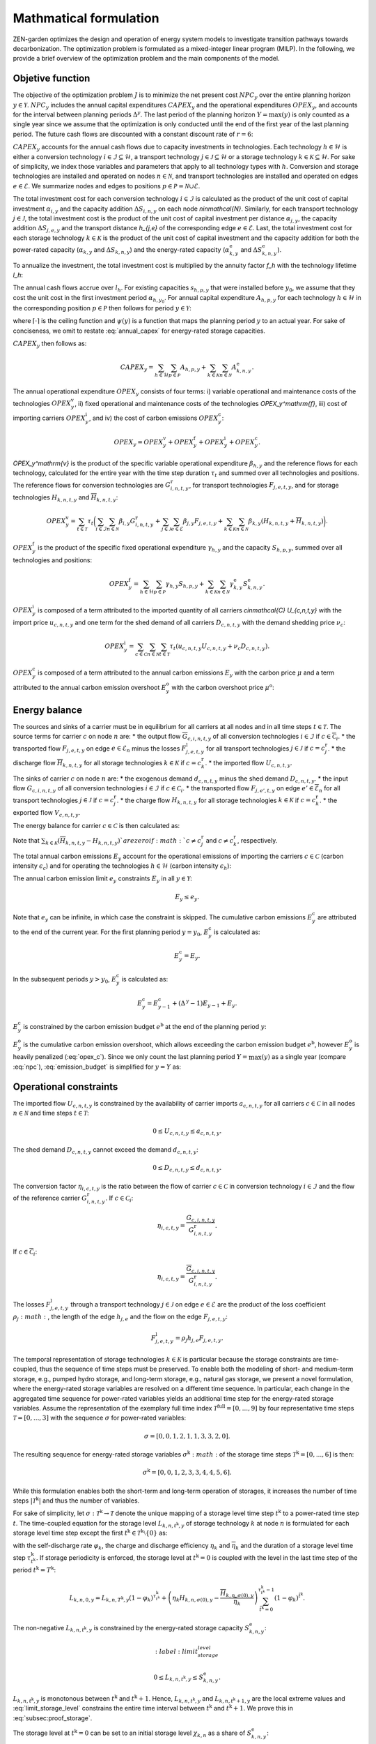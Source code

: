 Mathmatical formulation
======================

ZEN-garden optimizes the design and operation of energy system models to investigate transition pathways towards decarbonization.
The optimization problem is formulated as a mixed-integer linear program (MILP). In the following, we provide a brief overview of the optimization problem and the main components of the model.

.. _objective-function:
Objetive function
-----------------
The objective of the optimization problem :math:`J` is to minimize the net present cost :math:`NPC_y` over the entire planning horizon :math:`y \in {\mathcal{Y}}`. :math:`NPC_y` includes the annual capital expenditures :math:`CAPEX_y` and the operational expenditures :math:`OPEX_y`, and accounts for the interval between planning periods :math:`\Delta^y`. The last period of the planning horizon :math:`Y=\max(y)` is only counted as a single year since we assume that the optimization is only conducted until the end of the first year of the last planning period. The future cash flows are discounted with a constant discount rate of :math:`r=6%`:

.. math::
    :label: npc

    J = \sum_{y\in\mathcal{Y}}NPC_y = \sum_{y\in\mathcal{Y}}^{Y-1}\sum_{\tilde{y} = 0}^{\Delta^\mathrm{y}-1}\left(\frac{1}{1+r}\right)^{\Delta^\mathrm{y}(y-y_0)+\tilde{y}}\left(CAPEX_y+OPEX_y\right)+\left(\frac{1}{1+r}\right)^{\Delta^\mathrm{y}(Y-y_0)}\left(CAPEX_Y+OPEX_Y\right).


:math:`CAPEX_y` accounts for the annual cash flows due to capacity investments in technologies. Each technology :math:`h\in\mathcal{H}` is either a conversion technology :math:`i\in\mathcal{I}\subseteq\mathcal{H}`, a transport technology :math:`j\in\mathcal{J}\subseteq\mathcal{H}` or a storage technology :math:`k\in\mathcal{K}\subseteq\mathcal{H}`. For sake of simplicity, we index those variables and parameters that apply to all technology types with :math:`h`. Conversion and storage technologies are installed and operated on nodes :math:`n\in\mathcal{N}`, and transport technologies are installed and operated on edges :math:`e\in\mathcal{E}`. We summarize nodes and edges to positions :math:`p\in\mathcal{P}=\mathcal{N}\cup\mathcal{E}`.

The total investment cost for each conversion technology :math:`i\in\mathcal{I}` is calculated as the product of the unit cost of capital investment :math:`\alpha_{i,y}` and the capacity addition :math:`\Delta S_{i,n,y}` on each node `n\in\mathcal{N}`. Similarly, for each transport technology :math:`j\in\mathcal{J}`, the total investment cost is the product of the unit cost of capital investment per distance :math:`\alpha_{j,y}`, the capacity addition :math:`\Delta S_{j,e,y}` and the transport distance `h_{j,e}` of the corresponding edge :math:`e\in\mathcal{E}`. Last, the total investment cost for each storage technology :math:`k\in\mathcal{K}` is the product of the unit cost of capital investment and the capacity addition for both the power-rated capacity (:math:`\alpha_{k,y}` and :math:`\Delta S_{k,n,y}`) and the energy-rated capacity (:math:`\alpha^\mathrm{e}_{k,y}` and :math:`\Delta S^\mathrm{e}_{k,n,y}`).

To annualize the investment, the total investment cost is multiplied by the annuity factor `f_h` with the technology lifetime `l_h`:

.. math::
    :label: annuity
    f_h=\frac{\left(1+r\right)^{l_h}r}{\left(1+r\right)^{l_h}-1}.

The annual cash flows accrue over :math:`l_h`. For existing capacities :math:`s_{h,p,y}` that were installed before :math:`y_0`, we assume that they cost the unit cost in the first investment period :math:`\alpha_{h,y_0}`.
For annual capital expenditure :math:`A_{h,p,y}` for each technology :math:`h\in\mathcal{H}` in the corresponding position :math:`p\in\mathcal{P}` then follows for period :math:`y\in\mathcal{Y}`:

.. math::
    :label: annual_capex

    A_{h,p,y}=f_h\left(\sum_{\tilde{y}=\max\left(y_0,y-\left\lceil\frac{l_h}{\Delta^\mathrm{y}}\right)\rceil+1\right)}^y \alpha_{h,\tilde{y}}\Delta S_{h,p,\tilde{y}}\right+\left.\sum_{\hat{y}=\psi\left(y-\left\lceil\frac{l_h}{\Delta^\mathrm{y}}\right\rceil+1\right)}^{\psi(y_0-1)} \alpha_{h,y_0}\Delta s^\mathrm{ex}_{h,p,\hat{y}}\right),

where :math:`\lceil\cdot\rceil` is the ceiling function and :math:`\psi(y)` is a function that maps the planning period :math:`y` to an actual year. For sake of conciseness, we omit to restate :eq:`annual_capex` for energy-rated storage capacities.

:math:`CAPEX_y` then follows as:

.. math::
    CAPEX_y = \sum_{h\in\mathcal{H}}\sum_{p\in\mathcal{P}}A_{h,p,y}+\sum_{k\in\mathcal{K}}\sum_{n\in\mathcal{N}}A^\mathrm{e}_{k,n,y}.

The annual operational expenditure :math:`OPEX_y` consists of four terms: i) variable operational and maintenance costs of the technologies :math:`OPEX_y^\mathrm{v}`, ii) fixed operational and maintenance costs of the technologies `OPEX_y^\mathrm{f}`,  iii) cost of importing carriers :math:`OPEX_y^\mathrm{i}`, and iv) the cost of carbon emissions :math:`OPEX_y^\mathrm{c}`:

.. math::
    OPEX_y = OPEX_y^\mathrm{v} + OPEX_y^\mathrm{f} + OPEX_y^\mathrm{i} + OPEX_y^\mathrm{c}.


`OPEX_y^\mathrm{v}` is the product of the specific variable operational expenditure :math:`\beta_{h,y}` and the reference flows for each technology, calculated for the entire year with the time step duration :math:`\tau_t` and summed over all technologies and positions. The reference flows for conversion technologies are :math:`G_{i,n,t,y}^\mathrm{r}`, for transport technologies :math:`F_{j,e,t,y}`, and for storage technologies :math:`\underline{H}_{k,n,t,y}` and :math:`\overline{H}_{k,n,t,y}`:

.. math::
    OPEX_y^\mathrm{v} = \sum_{t\in\mathcal{T}}\tau_t\bigg(\sum_{i\in\mathcal{I}}\sum_{n\in\mathcal{N}}\beta_{i,y}G_{i,n,t,y}^\mathrm{r} + \sum_{j\in\mathcal{J}}\sum_{e\in\mathcal{E}}\beta_{j,y}F_{j,e,t,y} + \sum_{k\in\mathcal{K}}\sum_{n\in\mathcal{N}}\beta_{k,y}\left(\underline{H}_{k,n,t,y} + \overline{H}_{k,n,t,y}\right)\bigg).

:math:`OPEX_y^\mathrm{f}` is the product of the specific fixed operational expenditure :math:`\gamma_{h,y}` and the capacity :math:`S_{h,p,y}`, summed over all technologies and positions:

.. math::
    OPEX_y^\mathrm{f} = \sum_{h\in\mathcal{H}}\sum_{p\in\mathcal{P}}\gamma_{h,y}S_{h,p,y}+\sum_{k\in\mathcal{K}}\sum_{n\in\mathcal{N}}\gamma^\mathrm{e}_{k,y}S^\mathrm{e}_{k,n,y}.


:math:`OPEX_y^\mathrm{i}` is composed of a term attributed to the imported quantity of all carriers `c\in\mathcal{C}` `U_{c,n,t,y}` with the import price :math:`u_{c,n,t,y}` and one term for the shed demand of all carriers :math:`D_{c,n,t,y}` with the demand shedding price :math:`\nu_c`:

.. math::
    OPEX_y^\mathrm{i} = \sum_{c\in\mathcal{C}}\sum_{n\in\mathcal{N}}\sum_{t\in\mathcal{T}}\tau_t \left(u_{c,n,t,y}U_{c,n,t,y}+\nu_c D_{c,n,t,y}\right).

:math:`OPEX_y^\mathrm{c}` is composed of a term attributed to the annual carbon emissions :math:`E_y` with the carbon price :math:`\mu` and a term attributed to the annual carbon emission overshoot :math:`E_y^\mathrm{o}` with the carbon overshoot price :math:`\mu^\mathrm{o}`:

.. math::
    :label: opex_c
    OPEX_y^\mathrm{c} = E_y\mu + E_y^\mathrm{o}\mu^\mathrm{o}.

.. _energy_balance:
Energy balance
---------------

The sources and sinks of a carrier must be in equilibrium for all carriers at all nodes and in all time steps :math:`t\in\mathcal{T}`. The source terms for carrier :math:`c` on node :math:`n` are:
* the output flow :math:`\overline{G}_{c,i,n,t,y}` of all conversion technologies :math:`i\in\mathcal{I}` if :math:`c\in\overline{\mathcal{C}}_i`.
* the transported flow :math:`F_{j,e,t,y}` on edge :math:`e\in\underline{\mathcal{E}}_n` minus the losses :math:`F^\mathrm{l}_{j,e,t,y}` for all transport technologies :math:`j\in\mathcal{J}` if :math:`c=c_j^\mathrm{r}`.
* the discharge flow :math:`\overline{H}_{k,n,t,y}` for all storage technologies :math:`k\in\mathcal{K}` if :math:`c=c_k^\mathrm{r}`.
* the imported flow :math:`U_{c,n,t,y}`.

The sinks of carrier :math:`c` on node :math:`n` are:
* the exogenous demand :math:`d_{c,n,t,y}` minus the shed demand :math:`D_{c,n,t,y}`.
* the input flow :math:`\underline{G}_{c,i,n,t,y}` of all conversion technologies :math:`i\in\mathcal{I}` if :math:`c\in\underline{\mathcal{C}}_i`.
* the transported flow :math:`F_{j,e',t,y}` on edge :math:`e'\in\overline{\mathcal{E}}_n` for all transport technologies :math:`j\in\mathcal{J}` if :math:`c=c_j^\mathrm{r}`.
* the charge flow :math:`\underline{H}_{k,n,t,y}` for all storage technologies :math:`k\in\mathcal{K}` if :math:`c=c_k^\mathrm{r}`.
* the exported flow :math:`V_{c,n,t,y}`.

The energy balance for carrier :math:`c\in\mathcal{C}` is then calculated as:

.. math::
    :nowrap:
    :label: energy_balance

    \begin{gather*}
    0 = -\left(d_{c,n,t,y}-D_{c,n,t,y}\right) \\
    + \sum_{i\in\mathcal{I}}\left(\overline{G}_{c,i,n,t,y}-\underline{G}_{c,i,n,t,y}\right) \\
    + \sum_{j\in\mathcal{J}}\left(\sum_{e\in\underline{\mathcal{E}}_n}\left(F_{j,e,t,y}-F^\mathrm{l}_{j,e,t,y}\right)-\sum_{e'\in\overline{\mathcal{E}}_n}F_{j,e',t,y}\right)\\
    + \sum_{k\in\mathcal{K}}\left(\overline{H}_{k,n,t,y}-\underline{H}_{k,n,t,y}\right) \\
    + U_{c,n,t,y} - V_{c,n,t,y}.
    \end{gather*}

Note that :math:`\sum_{k\in\mathcal{K}}\left(\overline{H}_{k,n,t,y}-\underline{H}_{k,n,t,y}\right)`are zero if :math:`c\neq c^\mathrm{r}_j` and :math:`c\neq c^\mathrm{r}_k`, respectively.

The total annual carbon emissions :math:`E_y` account for the operational emissions of importing the carriers :math:`c\in\mathcal{C}` (carbon intensity :math:`\epsilon_c`) and for operating the technologies :math:`h\in\mathcal{H}` (carbon intensity :math:`\epsilon_h`):

.. math::
    :label: energy_balance

    E_y = \sum_{t\in\mathcal{T}}\tau_t\Bigg(\sum_{n\in\mathcal{N}}\bigg(\qquad\sum_{c\in\mathcal{C}}\epsilon_c U_{c,n,t,y}+\sum_{i\in\mathcal{I}}\epsilon_i G_{i,n,t,y}^\mathrm{r}+\qquad\sum_{k\in\mathcal{K}}\epsilon_k\left(\overline{H}_{k,n,t,y}+\underline{H}_{k,n,t,y}\right)\bigg) +\sum_{e\in\mathcal{E}}\sum_{j\in\mathcal{J}}\epsilon_j F_{j,e,t,y} \Bigg).

The annual carbon emission limit :math:`e_y` constraints :math:`E_y` in all :math:`y\in\mathcal{Y}`:

.. math::
    E_y\leq e_y.

Note that :math:`e_y` can be infinite, in which case the constraint is skipped. The cumulative carbon emissions :math:`E_y^\mathrm{c}` are attributed to the end of the current year. For the first planning period :math:`y=y_0`, :math:`E_y^\mathrm{c}` is calculated as:

.. math::
    E_y^\mathrm{c} = E_y.

In the subsequent periods :math:`y>y_0`, :math:`E_y^\mathrm{c}` is calculated as:

.. math::
    E_y^\mathrm{c} = E_{y-1}^\mathrm{c} + \left(\Delta^\mathrm{y}-1\right)E_{y-1}+E_y.

:math:`E_y^\mathrm{c}` is constrained by the carbon emission budget :math:`e^\mathrm{b}` at the end of the planning period :math:`y`:

.. math::
    :label: emission_budget

    E_y^\mathrm{c} + \left(\Delta^\mathrm{y}-1\right)E_{y}  - E_{y}^\mathrm{o} \leq e^\mathrm{b}.

:math:`E_y^\mathrm{o}` is the cumulative carbon emission overshoot, which allows exceeding the carbon emission budget :math:`e^\mathrm{b}`, however :math:`E_y^\mathrm{o}` is heavily penalized (:eq:`opex_c`).
Since we only count the last planning period :math:`Y=\max(y)` as a single year (compare :eq:`npc`), :eq:`emission_budget` is simplified for :math:`y=Y` as:

.. math::
    :label: emission_budget_last_year

    E_Y^\mathrm{c} - E_{y}^\mathrm{o} \leq e^\mathrm{b}.

.. _operational_constraints:
Operational constraints
-----------------------

The imported flow :math:`U_{c,n,t,y}` is constrained by the availability of carrier imports :math:`a_{c,n,t,y}` for all carriers :math:`c\in\mathcal{C}` in all nodes :math:`n\in\mathcal{N}` and time steps :math:`t\in\mathcal{T}`:

.. math::
    0 \leq U_{c,n,t,y} \leq a_{c,n,t,y}.

The shed demand :math:`D_{c,n,t,y}` cannot exceed the demand :math:`d_{c,n,t,y}`:

.. math::
    0 \leq D_{c,n,t,y} \leq d_{c,n,t,y}.

The conversion factor :math:`\eta_{i,c,t,y}` is the ratio between the flow of carrier :math:`c\in\mathcal{C}` in conversion technology :math:`i\in\mathcal{I}` and the flow of the reference carrier :math:`G_{i,n,t,y}^\mathrm{r}`. If :math:`c\in\underline{\mathcal{C}}_i`:

.. math::
    \eta_{i,c,t,y} = \frac{\underline{G}_{c,i,n,t,y}}{G_{i,n,t,y}^\mathrm{r}}.

If :math:`c\in\overline{\mathcal{C}}_i`:

.. math::
    \eta_{i,c,t,y} = \frac{\overline{G}_{c,i,n,t,y}}{G_{i,n,t,y}^\mathrm{r}}.

The losses :math:`F_{j,e,t,y}^\mathrm{l}` through a transport technology :math:`j\in\mathcal{J}` on edge :math:`e\in\mathcal{E}` are the product of the loss coefficient :math:`\rho_j:math:`, the length of the edge :math:`h_{j,e}` and the flow on the edge :math:`F_{j,e,t,y}`:

.. math::
    F_{j,e,t,y}^\mathrm{l} = \rho_j h_{j,e}F_{j,e,t,y}.

The temporal representation of storage technologies :math:`k\in\mathcal{K}` is particular because the storage constraints are time-coupled, thus the sequence of time steps must be preserved. To enable both the modeling of short- and medium-term storage, e.g., pumped hydro storage, and long-term storage, e.g., natural gas storage, we present a novel formulation, where the energy-rated storage variables are resolved on a different time sequence. In particular, each change in the aggregated time sequence for power-rated variables yields an additional time step for the energy-rated storage variables. Assume the representation of the exemplary full time index :math:`\mathcal{T}^\mathrm{full}=[0,...,9]` by four representative time steps :math:`\mathcal{T}=[0,...,3]` with the sequence :math:`\sigma` for power-rated variables:

.. math::
    \sigma = [0,0,1,2,1,1,3,3,2,0].

The resulting sequence for energy-rated storage variables :math:`\sigma^\mathrm{k}:math:` of the storage time steps :math:`\mathcal{T}^\mathrm{k}=[0,...,6]` is then:

.. math::
    \sigma^\mathrm{k} = [0,0,1,2,3,3,4,4,5,6].

While this formulation enables both the short-term and long-term operation of storages, it increases the number of time steps :math:`\vert \mathcal{T}^\mathrm{k}\vert` and thus the number of variables.

For sake of simplicity, let :math:`\sigma:\mathcal{T}^\mathrm{k}\to \mathcal{T}` denote the unique mapping of a storage level time step :math:`t^\mathrm{k}` to a power-rated time step :math:`t`.
The time-coupled equation for the storage level :math:`L_{k,n,t^\mathrm{k},y}` of storage technology :math:`k` at node :math:`n` is formulated for each storage level time step except the first :math:`t^\mathrm{k}\in\mathcal{T}^\mathrm{k}\setminus\{0\}` as:

.. math::
    :label: storage_level

    L_{k,n,t^\mathrm{k},y} = L_{k,n,t^\mathrm{k}-1,y}\left(1-\varphi_k\right)^{\tau^\mathrm{k}_{t^\mathrm{k}}}+\left(\underline{\eta}_k\underline{H}_{k,n,\sigma(t^\mathrm{k}),y}-\frac{\overline{H}_{k,n,\sigma(t^\mathrm{k}),y}}{\overline{\eta}_k}\right)\sum_{\tilde{t}^\mathrm{k}=0}^{\tau^\mathrm{k}_{t^\mathrm{k}}-1}\left(1-\varphi_k\right)^{\tilde{t}^\mathrm{k}},

with the self-discharge rate :math:`\varphi_k`, the charge and discharge efficiency :math:`\underline{\eta}_k` and :math:`\overline{\eta}_k` and the duration of a storage level time step :math:`\tau^\mathrm{k}_{t^\mathrm{k}}`.
If storage periodicity is enforced, the storage level at :math:`t^\mathrm{k}=0` is coupled with the level in the last time step of the period
:math:`t^\mathrm{k}=T^\mathrm{k}`:

.. math::
    L_{k,n,0,y} = L_{k,n,T^\mathrm{k},y}\left(1-\varphi_k\right)^{\tau^\mathrm{k}_{t^\mathrm{k}}}+\left(\underline{\eta}_k\underline{H}_{k,n,\sigma(0),y}-\frac{\overline{H}_{k,n,\sigma(0),y}}{\overline{\eta}_k}\right)\sum_{\tilde{t}^\mathrm{k}=0}^{\tau^\mathrm{k}_{t^\mathrm{k}}-1}\left(1-\varphi_k\right)^{\tilde{t}^\mathrm{k}}.

The non-negative :math:`L_{k,n,t^\mathrm{k},y}` is constrained by the energy-rated storage capacity :math:`S^\mathrm{e}_{k,n,y}`:

.. math::
    :label:limit_storage_level

    0\leq L_{k,n,t^\mathrm{k},y}\leq S^\mathrm{e}_{k,n,y}.

:math:`L_{k,n,t^\mathrm{k},y}` is monotonous between :math:`t^\mathrm{k}` and :math:`t^\mathrm{k}+1`. Hence, :math:`L_{k,n,t^\mathrm{k},y}` and :math:`L_{k,n,t^\mathrm{k}+1,y}` are the local extreme values and :eq:`limit_storage_level` constrains the entire time interval between :math:`t^\mathrm{k}` and :math:`t^\mathrm{k}+1`. We prove this in :eq:`subsec:proof_storage`.

The storage level at :math:`t^\mathrm{k}=0` can be set to an initial storage level :math:`\chi_{k,n}` as a share of :math:`S^\mathrm{e}_{k,n,y}`:

.. math::
    L_{k,n,0,y} = \chi_{k,n}S^\mathrm{e}_{k,n,y}.

The flow of the reference carrier :math:`c_h^\mathrm{r}` of all technologies :math:`h\in\mathcal{H}` is constrained by the maximum load :math:`m_{h,p,t,y}` and the capacity :math:`S_{h,p,y}`. For conversion technologies :math:`i\in\mathcal{I}`, it follows:

.. math::
    0 \leq G_{i,n,t,y}^\mathrm{r} \leq m_{i,n,t,y}S_{i,n,y}.

Analogously for transport technologies :math:`j\in\mathcal{J}`:

.. math::
    0 \leq F_{j,e,t,y} \leq m_{j,e,t,y}S_{j,e,y}.

Since a storage technology does not charge (:math:`\underline{H}_{k,n,t,y}`) and discharge (:math:`\overline{H}_{k,n,t,y}`) at the same time, the sum of both flows is constrained by the maximum load:

.. math::
    0 \leq \underline{H}_{k,n,t,y}+\overline{H}_{k,n,t,y}\leq m_{k,n,t,y}S_{k,n,y}.


Investment constraints
----------------------

The capacity :math:`S_{h,p,y}` of a technology :math:`h\in\mathcal{H}` at a position :math:`p\in\mathcal{P}` in period :math:`y` is the sum of all previous capacity additions :math:`\Delta S_{h,p,y}` and existing capacities :math:`\Delta s^\mathrm{ex}_{h,p,y}`, that are still within their usable technical lifetime :math:`l_h` (compare :eq:`annuity`):

.. math::
    :label: capacity

    S_{h,p,y}=\sum_{\tilde{y}=\max\left(y_0,y-\left\lceil\frac{l_h}{\Delta^\mathrm{y}}\right\rceil+1\right)}^y \Delta S_{h,p,\tilde{y}}+\sum_{\hat{y}=\psi\left(\min\left(y_0-1,y-\left\lceil\frac{l_h}{\Delta^\mathrm{y}}\right\rceil+1\right)\right)}^{\psi(y_0)} \Delta s^\mathrm{ex}_{h,p,\hat{y}}.

:math:`S_{h,p,y}` is constrained by the capacity limit :math:`s^\mathrm{max}_{h,p,y}`:

.. math::
    S_{h,p,y} \leq s^\mathrm{max}_{h,p,y}.

In the case of constrained technology deployment, :math:`\Delta S_{h,p,y}` is constrained by the existing knowledge of how to install the technology :math:`K_{h,p,y}` with the technology diffusion rate :math:`\vartheta_h`. For node-based technologies, i.e., conversion and storage technologies, spillover effects from other nodes :math:`\tilde{\mathcal{N}} = \mathcal{N}\setminus\{n\}` can be utilized (knowledge spillover rate :math:`\omega`). To allow for an entry into a niche market, we add an unbounded market share :math:`\xi` of the total capacity of all other technologies with the same reference carrier: 

.. math::
    \tilde{\mathcal{H}}=\Set{\tilde{h}\in\mathcal{H}\setminus\{h\} \mid c_{\tilde{h}}^\mathrm{r} = c_{h}^\mathrm{r}}

With the unbounded capacity addition :math:`\zeta_h`, it follows for the conversion technologies :math:`i\in\mathcal{I}`:

.. math::
    0 \leq \Delta S_{i,n,y}\leq \left((1+\vartheta_i)^{\Delta^\mathrm{y}}-1\right)\left(K_{i,n,y}+\omega\sum_{\tilde{n}\in\tilde{\mathcal{N}}}K_{i,\tilde{n},y}\right)+\Delta^\mathrm{y}\left(\xi\sum_{\tilde{i}\in\tilde{\mathcal{I}}}S_{\tilde{i},n,y} + \zeta_i\right).


Analogously, it follows for the storage technologies :math:`k\in\mathcal{K}`:

.. math::
    0 \leq \Delta S_{k,n,y}\leq \left((1+\vartheta_k)^{\Delta^\mathrm{y}}-1\right)\left(K_{k,n,y}+\omega\sum_{\tilde{n}\in\tilde{\mathcal{N}}}K_{k,\tilde{n},y}\right)+\Delta^\mathrm{y}\left(\xi\sum_{\tilde{k}\in\tilde{\mathcal{K}}}S_{\tilde{k},n,y} + \zeta_k\right).


We prohibit spillover effects for transport technologies :math:`j\in\mathcal{J}` from other edges:

.. math::
    0 \leq \Delta S_{j,e,y}\leq \left((1+\vartheta_j)^{\Delta^\mathrm{y}}-1\right)K_{j,e,y}+\Delta^\mathrm{y}\left(\xi\sum_{\tilde{j}\in\tilde{\mathcal{J}}}S_{\tilde{j},e,y} + \zeta_j\right).


To avoid the unrealistically excessive use of spillover effects, we constrain the capacity additions in all positions as follows:

.. math::
    \sum_{p\in\mathcal{P}}\Delta S_{h,p,y}\leq \sum_{p\in\mathcal{P}}\Bigg(\left((1+\vartheta_h)^{\Delta^\mathrm{y}}-1\right)K_{h,p,y}+\Delta^\mathrm{y}\left(\xi\sum_{\tilde{h}\in\tilde{\mathcal{H}}}S_{\tilde{h},p,y} + \zeta_h\right)\Bigg).


:math:`K_{h,p,y}` is a function of the previous capacity additions :math:`\Delta S_{h,p,y}` and :math:`\Delta s^\mathrm{ex}_{h,p,y}` as it represents the expertise and knowledge of the industry on how to install a certain amount of capacity. This knowledge is depreciated over time with the knowledge depreciation rate :math:`\delta`:

.. math::
    K_{h,p,y} = \sum_{\tilde{y}=y_0}^{y-1}\left(1-\delta\right)^{\Delta^\mathrm{y}(y-\tilde{y})}\Delta S_{h,p,\tilde{y}} + \sum_{\hat{y}=-\infty}^{\psi(y_0)}\left(1-\delta\right)^{\left(\Delta^\mathrm{y}(y-y_0) + (\psi(y_0)-\hat{y})\right)}\Delta s^\mathrm{ex}_{h,p,\hat{y}}.


All investment constraints are formulated in the exact same way for the energy-rated storage capacities and are omitted here for the sake of conciseness.
\subsection{Proof of storage level monotony}
\label{subsec:proof_storage}
We prove that :eq:`storage_level` is monotonous on the entire time interval that is aggregated to a single storage time step :math:`t^\mathrm{k}`.
Consider :eq:`storage_level` for one storage time step :math:`t^\mathrm{k}`, during which :math:`\underline{H}_{k,n,\sigma(t^\mathrm{k}),y}` and :math:`\overline{H}_{k,n,\sigma(t^\mathrm{k}),y}` are constant.
Neglecting all further indices without loss of generality, the storage level :math:`L(t)` for the intermediate time steps :math:`t\in[1,\tau^\mathrm{k}_{t^\mathrm{k}}]` follows as:

.. math::
    :label: storage_level_simpl

    L(t) = L_0\kappa^t + \Delta H\sum_{\tilde{t}=0}^{t-1}\kappa^{\tilde{t}},

with :math:`\kappa=1-\varphi` and :math:`\Delta H=\left(\underline{\eta}\underline{H}-\frac{\overline{H}}{\overline{\eta}}\right)`. :math:`L_0` is the storage level at the end of the previous storage time step :math:`t^\mathrm{k}-1`.
Without self-discharge (:math:`\varphi=0\Rightarrow\kappa=1`), it follows:

.. math::
    L(t) = L_0 + \Delta Ht \Rightarrow \dv{L(t)}{t}=\Delta H.

Since :math:`\dv*{L(t)}{t}` is independent of :math:`t`, :eq:`storage_level_simpl` is monotonous for :math:`\varphi=0`.

For :math:`0<\varphi<1`, :math:`\sum_{\tilde{t}=0}^{t-1}\kappa^{\tilde{t}}` is reformulated as the partial geometric series:

.. math::
    \sum_{\tilde{t}=0}^{t-1}\kappa^{\tilde{t}} = \frac{1-\kappa^t}{1-\kappa}.

:eq:`storage_level_simpl` is reformulated to:

.. math::
    label: storage_level_selfdisch
    L(t) = L_0\kappa^t + \Delta H\frac{1-\kappa^t}{1-\kappa} = \frac{\Delta H}{1-\kappa}+\left(L_0-\frac{\Delta H}{1-\kappa}\right)\kappa^t.

The derivative of :eq:`storage_level_selfdisch` follows as:

.. math::
    \dv{L(t)}{t} = \underbrace{\left(L_0-\frac{\Delta H}{1-\kappa}\right)\ln(\kappa)}_{= \text{ constant }\forall t\in[1,\tau^\mathrm{k}_{t^\mathrm{k}}]}\kappa^t.

With :math:`\kappa^t>0`, it follows that \cref{eq:storage_level_simpl} is monotonous for :math:`0<\varphi<1`.